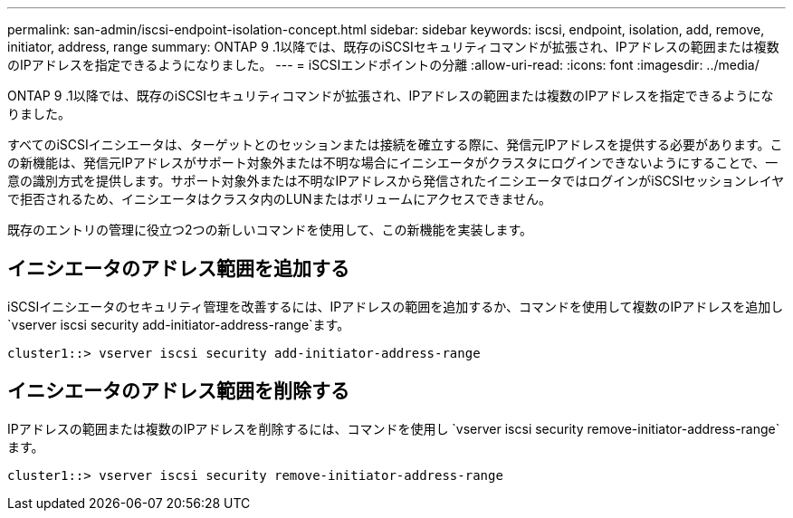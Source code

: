 ---
permalink: san-admin/iscsi-endpoint-isolation-concept.html 
sidebar: sidebar 
keywords: iscsi, endpoint, isolation, add, remove, initiator, address, range 
summary: ONTAP 9 .1以降では、既存のiSCSIセキュリティコマンドが拡張され、IPアドレスの範囲または複数のIPアドレスを指定できるようになりました。 
---
= iSCSIエンドポイントの分離
:allow-uri-read: 
:icons: font
:imagesdir: ../media/


[role="lead"]
ONTAP 9 .1以降では、既存のiSCSIセキュリティコマンドが拡張され、IPアドレスの範囲または複数のIPアドレスを指定できるようになりました。

すべてのiSCSIイニシエータは、ターゲットとのセッションまたは接続を確立する際に、発信元IPアドレスを提供する必要があります。この新機能は、発信元IPアドレスがサポート対象外または不明な場合にイニシエータがクラスタにログインできないようにすることで、一意の識別方式を提供します。サポート対象外または不明なIPアドレスから発信されたイニシエータではログインがiSCSIセッションレイヤで拒否されるため、イニシエータはクラスタ内のLUNまたはボリュームにアクセスできません。

既存のエントリの管理に役立つ2つの新しいコマンドを使用して、この新機能を実装します。



== イニシエータのアドレス範囲を追加する

iSCSIイニシエータのセキュリティ管理を改善するには、IPアドレスの範囲を追加するか、コマンドを使用して複数のIPアドレスを追加し `vserver iscsi security add-initiator-address-range`ます。

`cluster1::> vserver iscsi security add-initiator-address-range`



== イニシエータのアドレス範囲を削除する

IPアドレスの範囲または複数のIPアドレスを削除するには、コマンドを使用し `vserver iscsi security remove-initiator-address-range`ます。

`cluster1::> vserver iscsi security remove-initiator-address-range`
